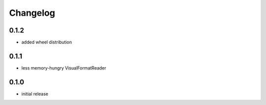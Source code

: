 =========
Changelog
=========

0.1.2
=====

* added wheel distribution

0.1.1
=====

* less memory-hungry VisualFormatReader

0.1.0
=====

* initial release
